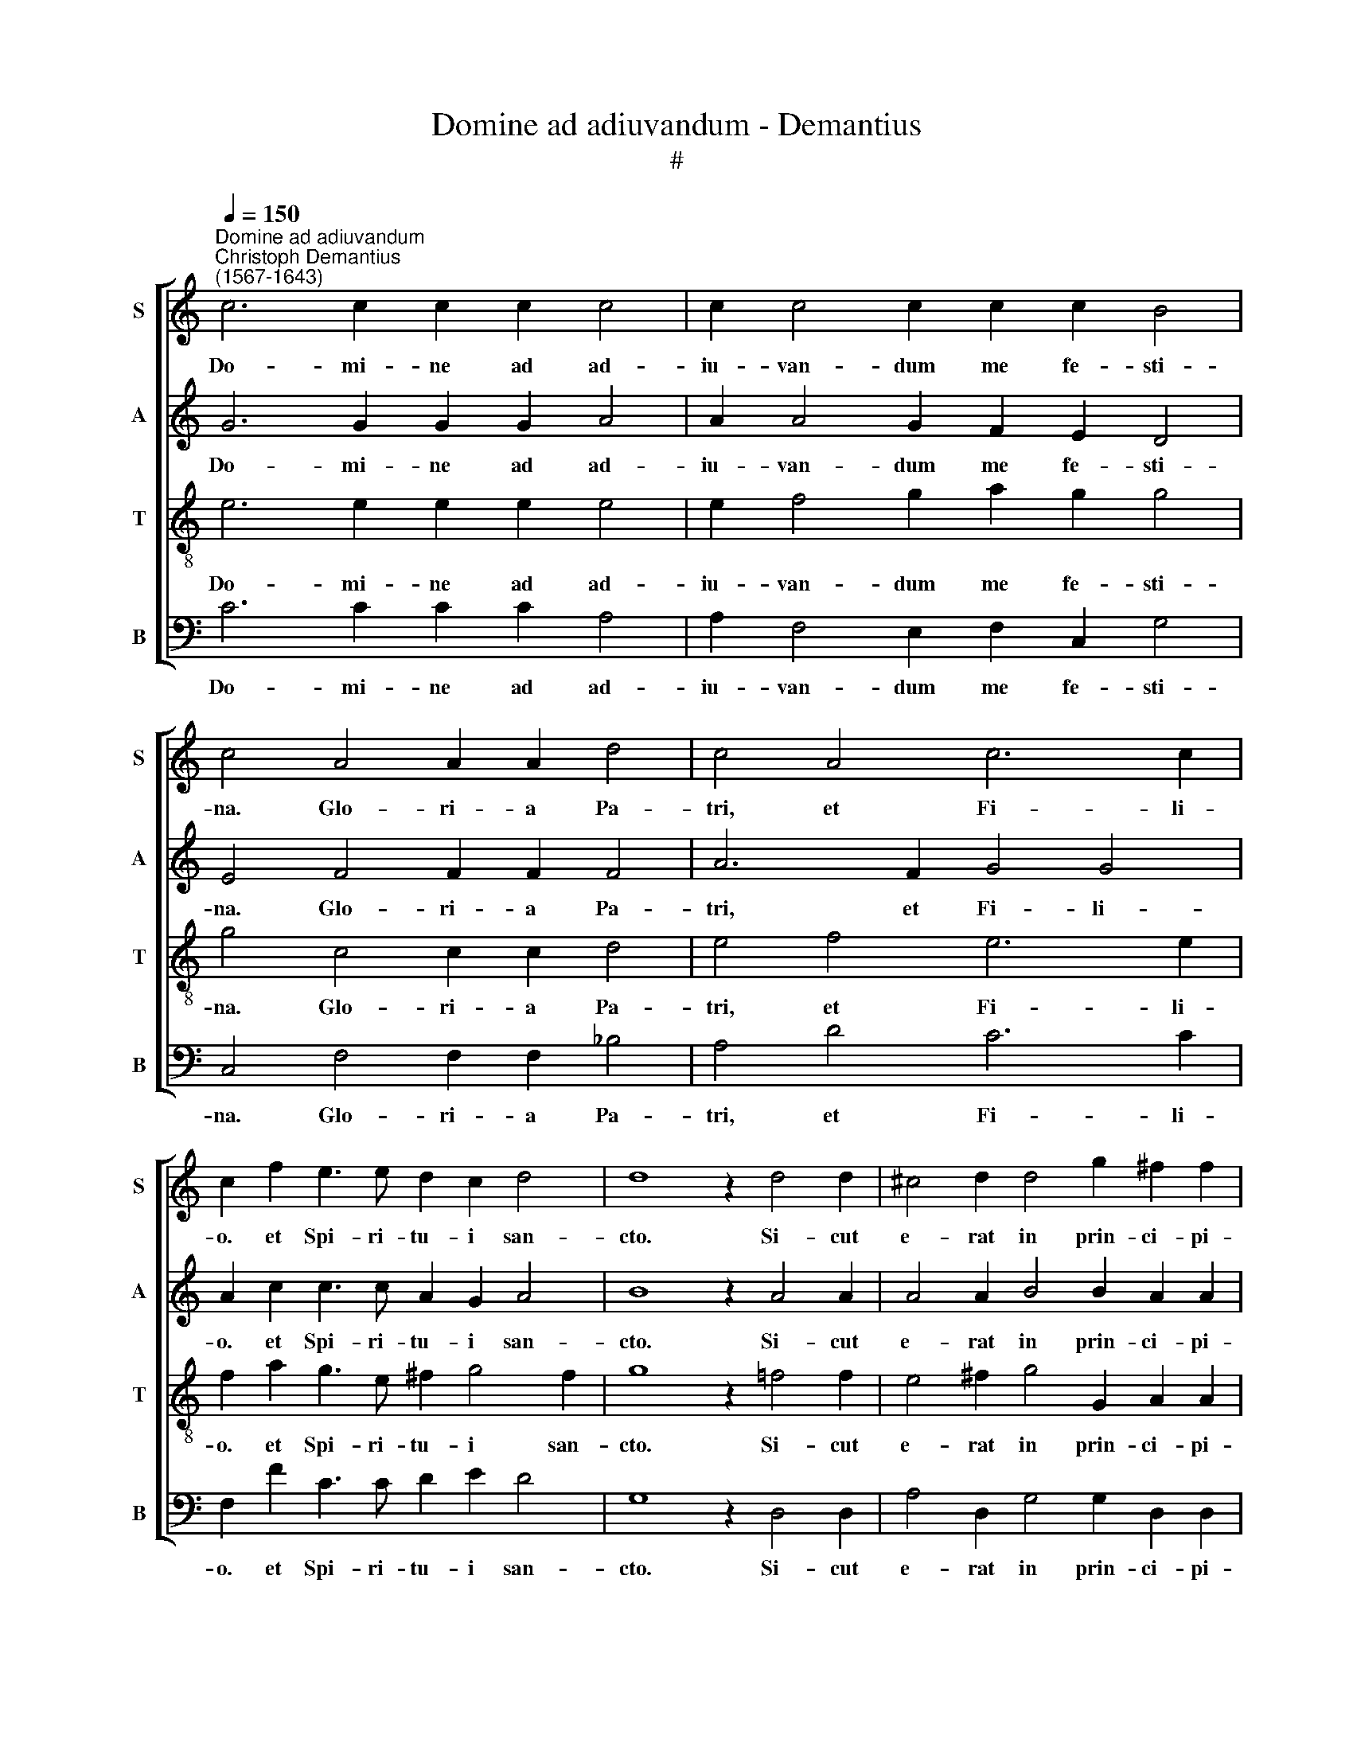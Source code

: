 X:1
T:Domine ad adiuvandum - Demantius
T:#
%%score [ 1 2 3 4 ]
L:1/8
Q:1/4=150
M:none
K:C
V:1 treble nm="S" snm="S"
V:2 treble nm="A" snm="A"
V:3 treble-8 nm="T" snm="T"
V:4 bass nm="B" snm="B"
V:1
"^Domine ad adiuvandum""^Christoph Demantius\n(1567-1643)" c6 c2 c2 c2 c4 | c2 c4 c2 c2 c2 B4 | %2
w: Do- mi- ne ad ad-|iu- van- dum me fe- sti-|
 c4 A4 A2 A2 d4 | c4 A4 c6 c2 | c2 f2 e3 e d2 c2 d4 | d8 z2 d4 d2 | ^c4 d2 d4 g2 ^f2 f2 | %7
w: na. Glo- ri- a Pa-|tri, et Fi- li-|o. et Spi- ri- tu- i san-|cto. Si- cut|e- rat in prin- ci- pi-|
 g6 e2 g2 e2 d4 | e4 z2 c4 f2 e2 e2 | d4 ^f8 g4 | e4 d4 d8 | d4 B8 c4 | f4 e4 d8 | %13
w: o, et nunc, et sem-|per, et in sae- cu-|la sae- cu-|lo- rum, A-|men, sae- cu-|lo- rum, A-|
 e4 z2 e2 (c2 d2 e2 d2 | %14
w: men. Al- le\- * * *|
[Q:1/4=149] c2[Q:1/4=148] B2[Q:1/4=147] A2[Q:1/4=145] G2[Q:1/4=144] A2[Q:1/4=143] B2[Q:1/4=141] c4) | %15
w: |
[Q:1/4=140] (g2[Q:1/4=139] f2[Q:1/4=138] e2[Q:1/4=136] d2[Q:1/4=135] c4[Q:1/4=133] f4- | %16
w: lu\- * * * * *|
[Q:1/4=131] f4[Q:1/4=129] e2[Q:1/4=128] d2)[Q:1/4=128] !fermata!e16 |] %17
w: * * * ia.|
V:2
 G6 G2 G2 G2 A4 | A2 A4 G2 F2 E2 D4 | E4 F4 F2 F2 F4 | A6 F2 G4 G4 | A2 c2 c3 c A2 G2 A4 | %5
w: Do- mi- ne ad ad-|iu- van- dum me fe- sti-|na. Glo- ri- a Pa-|tri, et Fi- li-|o. et Spi- ri- tu- i san-|
 B8 z2 A4 A2 | A4 A2 B4 B2 A2 A2 | B2 B2 c2 G2 G8 | G4 z2 F4 A2 A2 A2 | A4 d8 d4 | c4 B4 A8 | %11
w: cto. Si- cut|e- rat in prin- ci- pi-|o, et nunc, et sem-|per, et in sae- cu-|la sae- cu-|lo- rum, A-|
 B4 G8 G4 | A4 G4 G8 | G4 c4 A3 B c4 | z4 z2 B2 (c2 B2 A2 GF | E2 F2 G4) A8 | !fermata!G24 |] %17
w: men, sae- cu-|lo- rum, A-|men. Al- le- lu- ia.|Al- le\- * * * *|* * * lu-|ia.|
V:3
 e6 e2 e2 e2 e4 | e2 f4 g2 a2 g2 g4 | g4 c4 c2 c2 d4 | e4 f4 e6 e2 | f2 a2 g3 e ^f2 g4 f2 | %5
w: Do- mi- ne ad ad-|iu- van- dum me fe- sti-|na. Glo- ri- a Pa-|tri, et Fi- li-|o. et Spi- ri- tu- i san-|
 g8 z2 =f4 f2 | e4 ^f2 g4 G2 A2 A2 | G2 d2 c4 B2 (c3 B/A/ B2) | c4 z2 A4 d2 ^c2 c2 | d4 a8 g4 | %10
w: cto. Si- cut|e- rat in prin- ci- pi-|o, et nunc, et sem\- * * *|per, et in sae- cu-|la sae- cu-|
 g2 e2 (g6 ^fe !courtesy!^f4) | g4 d8 e4 | c2 A2 (c6 BA B4) | c4 g4 f4 g4 | %14
w: lo- rum, A\- * * *|men, sae- cu-|lo- rum, A\- * * *|men. Al- le- lu-|
 (a2 gf e2 d2 e4) z2 c2 | (c6 B2 A4) c4 | !fermata!c24 |] %17
w: ia. * * * * * Al-|le\- * * lu-|ia.|
V:4
 C6 C2 C2 C2 A,4 | A,2 F,4 E,2 F,2 C,2 G,4 | C,4 F,4 F,2 F,2 _B,4 | A,4 D4 C6 C2 | %4
w: Do- mi- ne ad ad-|iu- van- dum me fe- sti-|na. Glo- ri- a Pa-|tri, et Fi- li-|
 F,2 F2 C3 C D2 E2 D4 | G,8 z2 D,4 D,2 | A,4 D,2 G,4 G,2 D,2 D,2 | G,4 C,4 E,3 F, G,4 | %8
w: o. et Spi- ri- tu- i san-|cto. Si- cut|e- rat in prin- ci- pi-|o, et nunc, et sem-|
 C,4 z2 F,4 D,2 A,2 A,2 | D,4 D8 B,4 | C4 G,4 D8 | G,4 G,8 E,4 | F,4 C,4 G,8 | C,8 z4 C4 | %14
w: per, et in sae- cu-|la sae- cu-|lo- rum, A-|men, sae- cu-|lo- rum, A-|men. Al-|
 (A,2 B,2 C2 B,2 A,2 G,2 F,2 E,D, | C,2 D,2 E,4) F,8 | C,24 |] %17
w: le\- * * * * * * * *|* * * lu-|ia.|

